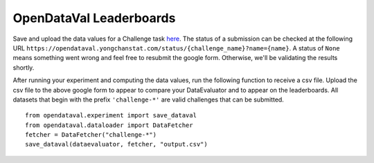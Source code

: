 ************************
OpenDataVal Leaderboards
************************

Save and upload the data values for a Challenge task `here <https://docs.google.com/forms/d/e/1FAIpQLSfDzkI-gRKRCvNEmY-VdRh2mZJ5ls8w1baLd-autGbQ7A61bA/viewform?usp=sf_link>`_.
The status of a submission can be checked at the following URL ``https://opendataval.yongchanstat.com/status/{challenge_name}?name={name}``.
A status of ``None`` means something went wrong and feel free to resubmit the google form. Otherwise, we'll be validating the results shortly.

After running your experiment and computing the data values, run the following function to receive a csv file.
Upload the csv file to the above google form to appear to compare your DataEvaluator and to appear on the leaderboards.
All datasets that begin with the prefix ``'challenge-*'`` are valid challenges that can be submitted.

::

    from opendataval.experiment import save_dataval
    from opendataval.dataloader import DataFetcher
    fetcher = DataFetcher("challenge-*")
    save_dataval(dataevaluator, fetcher, "output.csv")




.. raw:: html


    <script src="_static/leaderboards.js"></script>
    <link rel="stylesheet" href="_static/leaderboards.css">
    <script src="_static/leaderboards.js"></script>


    <button class="collapsible"> Iris Challenge </button>
    <div class="collapsible-content">
        <h4> Noisy Indices Detection F1 Score </h4>
        <table id="iristable" class="table-wrapper docutils container">
            <tr>
                <th id="dataeval" class='sortable'>
                    <span class="custom-tooltip">
                        Data Evaluator Name
                        <span class="tooltiptext"> Name of the Evaluator </span>
                    </span>
                </th>

                <th id="F1 Kmeans" class='sortable'>
                <span class="custom-tooltip">
                    Noisy F1 Score
                    <span class="tooltiptext"> F1 score of the data evaluator in identifying noisy data with a 2Means classifier </span>
                </span>
                </th>
            </tr>
        </table>
    </div>

    <script type="text/javascript">
        window.onload =  function(){
            fetchLeaderboards('ChallengeIris', 'iristable');
        };
    </script>
    <script src="https://kit.fontawesome.com/ecc02ef754.js" crossorigin="anonymous"></script>
    <script src="_static/leaderboards.js"></script>

